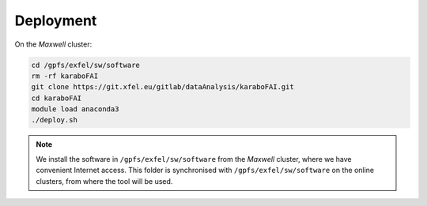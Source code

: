 Deployment
==========

On the `Maxwell` cluster:

.. code-block:: bash

   cd /gpfs/exfel/sw/software
   rm -rf karaboFAI
   git clone https://git.xfel.eu/gitlab/dataAnalysis/karaboFAI.git
   cd karaboFAI
   module load anaconda3
   ./deploy.sh

.. note::
    We install the software in ``/gpfs/exfel/sw/software`` from the
    `Maxwell` cluster, where we have convenient Internet access. This
    folder is synchronised with ``/gpfs/exfel/sw/software`` on the online
    clusters, from where the tool will be used.
